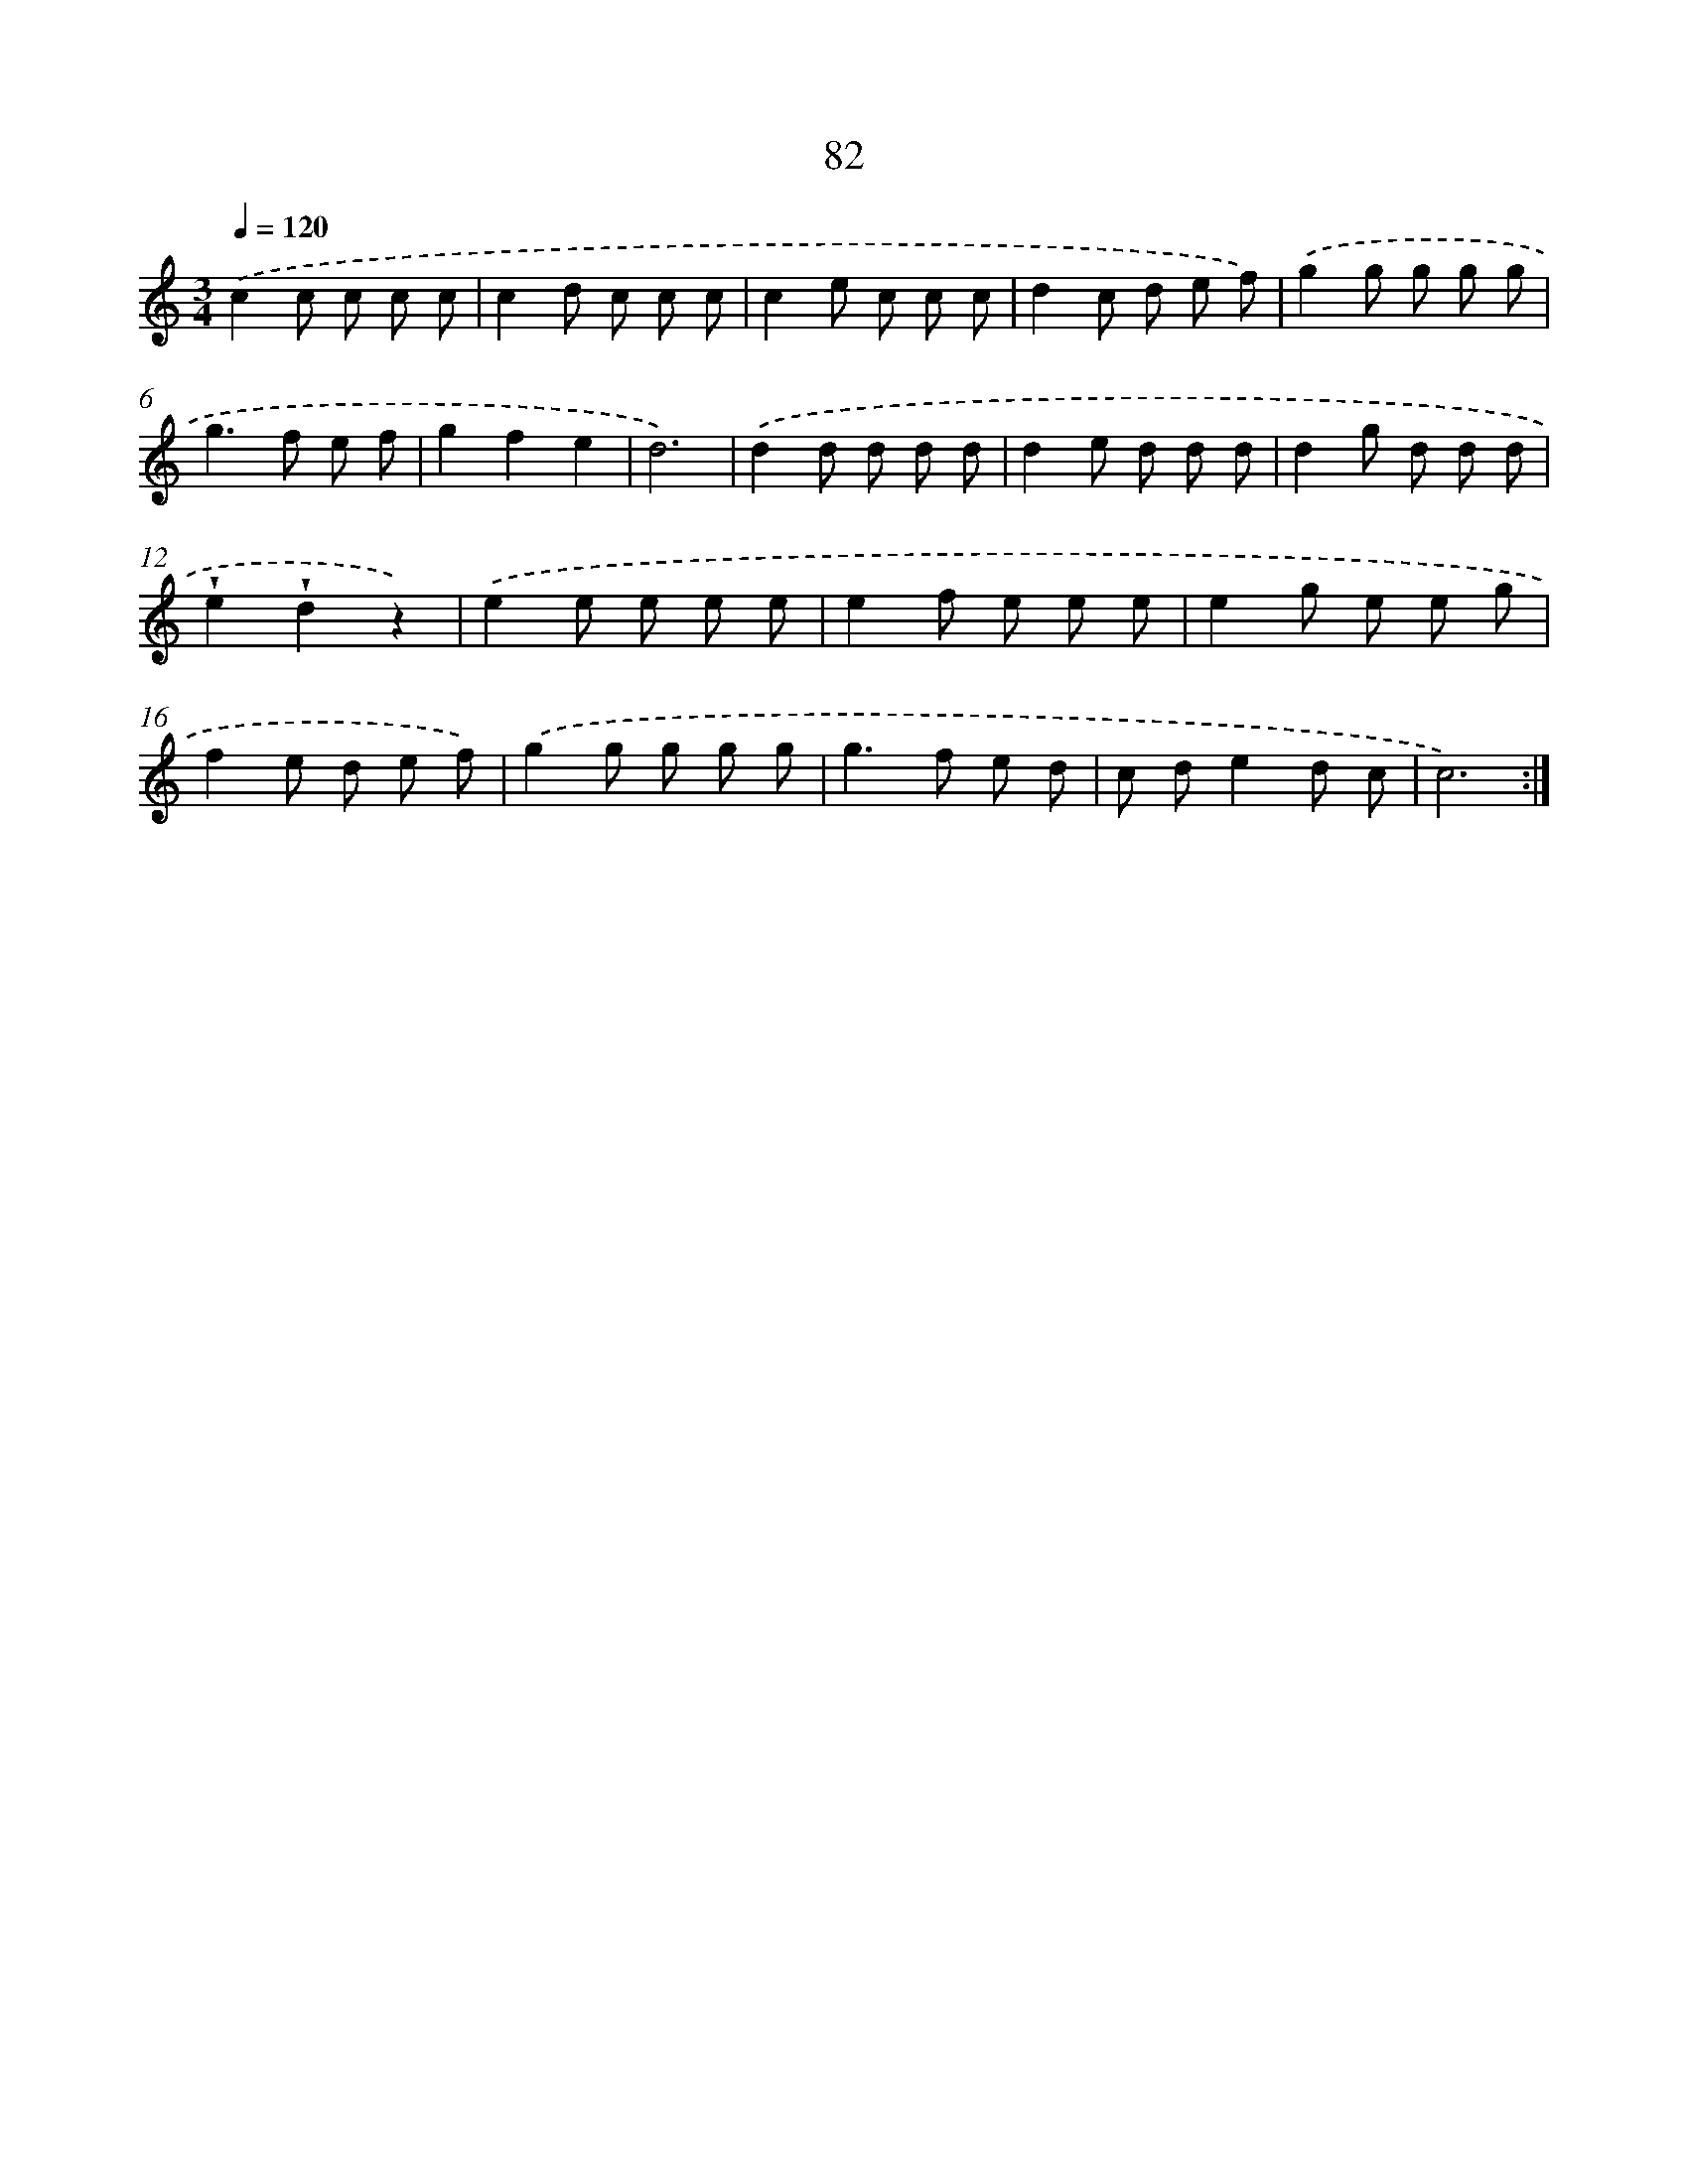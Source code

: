 X: 12742
T: 82
%%abc-version 2.0
%%abcx-abcm2ps-target-version 5.9.1 (29 Sep 2008)
%%abc-creator hum2abc beta
%%abcx-conversion-date 2018/11/01 14:37:27
%%humdrum-veritas 2220226277
%%humdrum-veritas-data 2519978485
%%continueall 1
%%barnumbers 0
L: 1/8
M: 3/4
Q: 1/4=120
K: C clef=treble
.('c2c c c c |
c2d c c c |
c2e c c c |
d2c d e f) |
.('g2g g g g |
g2>f2 e f |
g2f2e2 |
d6) |
.('d2d d d d |
d2e d d d |
d2g d d d |
!wedge!e2!wedge!d2z2) |
.('e2e e e e |
e2f e e e |
e2g e e g |
f2e d e f) |
.('g2g g g g |
g2>f2 e d |
c de2d c |
c6) :|]
